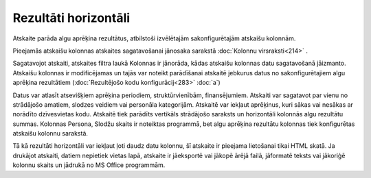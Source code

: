 .. 591 Rezultāti horizontāli************************* Atskaite parāda algu aprēķina rezultātus, atbilstoši izvēlētajām
sakonfigurētajām atskaišu kolonnām.

Pieejamās atskaišu kolonnas atskaites sagatavošanai jānosaka sarakstā
:doc:`Kolonnu virsraksti<214>` .

Sagatavojot atskaiti, atskaites filtra laukā Kolonnas ir jānorāda,
kādas atskaišu kolonnas datu sagatavošanā jāizmanto. Atskaišu kolonnas
ir modificējamas un tajās var noteikt parādīšanai atskaitē jebkurus
datus no sakonfigurētajiem algu aprēķina rezultātiem
(:doc:`Rezultējošo kodu konfigurācij<283>` :doc:`a`)

|images_ozols/26546.png|

Datus var atlasīt atsevišķiem aprēķina periodiem, struktūrvienībām,
finansējumiem. Atskaiti var sagatavot par vienu no strādājošo amatiem,
slodzes veidiem vai personāla kategorijām. Atskaitē var iekļaut
aprēķinus, kuri sākas vai nesākas ar norādīto dzīvesvietas kodu.
Atskaitē tiek parādīts vertikāls strādājošo saraksts un horizontāli
kolonnās algu rezultātu summas. Kolonnas Persona, Slodžu skaits ir
noteiktas programmā, bet algu aprēķina rezultātu kolonnas tiek
konfigurētas atskaišu kolonnu sarakstā.

|images_ozols/26547.png|

Tā kā rezultāti horizontāli var iekļaut ļoti daudz datu kolonnu, šī
atskaite ir pieejama lietošanai tikai HTML skatā. Ja drukājot
atskaiti, datiem nepietiek vietas lapā, atskaite ir jāeksportē vai
jākopē ārējā failā, jāformatē teksts vai jākoriģē kolonnu skaits un
jādrukā no MS Office programmām.

.. |images_ozols/26546.png| image:: images_ozols/26546.png
    :scale: 100%

.. |images_ozols/26547.png| image:: images_ozols/26547.png
    :scale: 100%

 